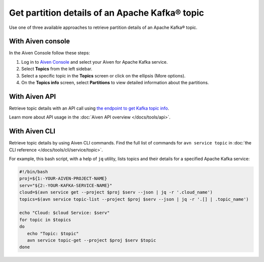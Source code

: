 Get partition details of an Apache Kafka® topic
===============================================

Use one of three available approaches to retrieve partition details of an Apache Kafka® topic.

With Aiven console
------------------

In the Aiven Console follow these steps:

1. Log in to `Aiven Console <https://console.aiven.io/>`_ and select your Aiven for Apache Kafka service.
2. Select **Topics** from the left sidebar. 
3. Select a specific topic in the **Topics** screen or click on the ellipsis (More options).
4. On the **Topics info** screen, select **Partitions** to view detailed information about the partitions.


With Aiven API
--------------

Retrieve topic details with an API call using `the endpoint to get Kafka topic info <https://api.aiven.io/doc/#operation/ServiceKafkaTopicGet>`_.

Learn more about API usage in the :doc:`Aiven API overview </docs/tools/api>`.

With Aiven CLI
--------------

Retrieve topic details by using Aiven CLI commands. Find the full list of commands for ``avn service topic`` in :doc:`the CLI reference </docs/tools/cli/service/topic>`.

For example, this bash script, with a help of ``jq`` utility, lists topics and their details for a specified Apache Kafka service:

.. code:: bash

   #!/bin/bash
   proj=${1:-YOUR-AIVEN-PROJECT-NAME}
   serv="${2:-YOUR-KAFKA-SERVICE-NAME}"
   cloud=$(avn service get --project $proj $serv --json | jq -r '.cloud_name')
   topics=$(avn service topic-list --project $proj $serv --json | jq -r '.[] | .topic_name')

   echo "Cloud: $cloud Service: $serv"
   for topic in $topics
   do
      echo "Topic: $topic"
      avn service topic-get --project $proj $serv $topic
   done
